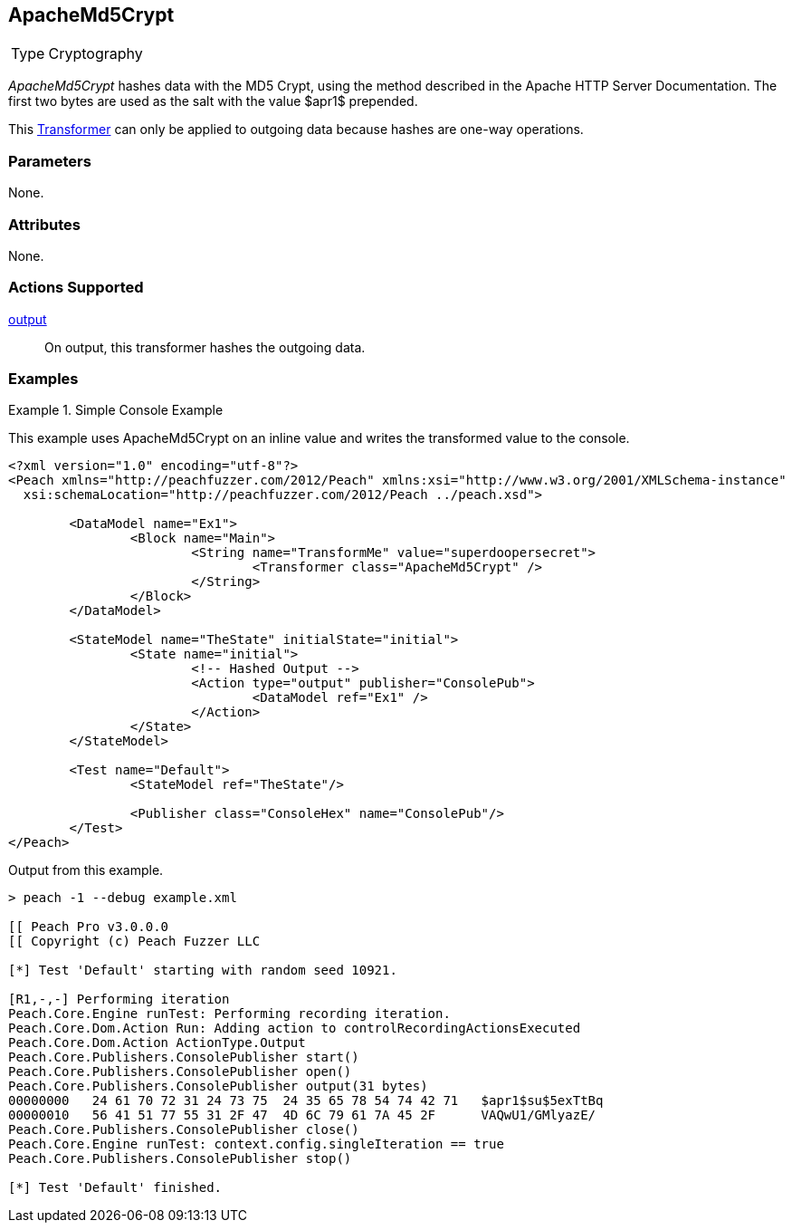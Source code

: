 <<<
[[Transformers_ApacheMd5Crypt]]
== ApacheMd5Crypt

// Reviewed:
//  - 02/19/2014: Seth & Adam: Outlined
// TODO:
// Verify parameters expand parameter description
// Full pit example using hex console
// expand  general description
// Identify direction / action supported for (Input/Output/Call/setProperty/getProperty)
// See AES for format
// Test output

// Updated:
// 2/20/14: Mick
// verified params
// added supported actions
// expanded description
// added full example

[horizontal]
Type:: Cryptography

_ApacheMd5Crypt_ hashes data with the MD5 Crypt, using the method described in the Apache HTTP Server Documentation.
The first two bytes are used as the salt with the value $apr1$ prepended. 

This xref:Transformer[Transformer] can only be applied to outgoing data because hashes are one-way operations.

=== Parameters

None.

=== Attributes

None.

=== Actions Supported

xref:Action_output[output]:: On output, this transformer hashes the outgoing data.

=== Examples

.Simple Console Example
==========================
This example uses ApacheMd5Crypt on an inline value and writes the transformed value to the console.

[source,xml]
----
<?xml version="1.0" encoding="utf-8"?>
<Peach xmlns="http://peachfuzzer.com/2012/Peach" xmlns:xsi="http://www.w3.org/2001/XMLSchema-instance"
  xsi:schemaLocation="http://peachfuzzer.com/2012/Peach ../peach.xsd">

	<DataModel name="Ex1">
		<Block name="Main">
			<String name="TransformMe" value="superdoopersecret">
				<Transformer class="ApacheMd5Crypt" />
			</String>
		</Block>
	</DataModel>

	<StateModel name="TheState" initialState="initial">
		<State name="initial">
			<!-- Hashed Output -->
			<Action type="output" publisher="ConsolePub">
				<DataModel ref="Ex1" />
			</Action>
		</State>
	</StateModel>

	<Test name="Default">
		<StateModel ref="TheState"/>

		<Publisher class="ConsoleHex" name="ConsolePub"/>
	</Test>
</Peach>
----

Output from this example.

----
> peach -1 --debug example.xml

[[ Peach Pro v3.0.0.0
[[ Copyright (c) Peach Fuzzer LLC

[*] Test 'Default' starting with random seed 10921.

[R1,-,-] Performing iteration
Peach.Core.Engine runTest: Performing recording iteration.
Peach.Core.Dom.Action Run: Adding action to controlRecordingActionsExecuted
Peach.Core.Dom.Action ActionType.Output
Peach.Core.Publishers.ConsolePublisher start()
Peach.Core.Publishers.ConsolePublisher open()
Peach.Core.Publishers.ConsolePublisher output(31 bytes)
00000000   24 61 70 72 31 24 73 75  24 35 65 78 54 74 42 71   $apr1$su$5exTtBq
00000010   56 41 51 77 55 31 2F 47  4D 6C 79 61 7A 45 2F      VAQwU1/GMlyazE/
Peach.Core.Publishers.ConsolePublisher close()
Peach.Core.Engine runTest: context.config.singleIteration == true
Peach.Core.Publishers.ConsolePublisher stop()

[*] Test 'Default' finished.
----
==========================
